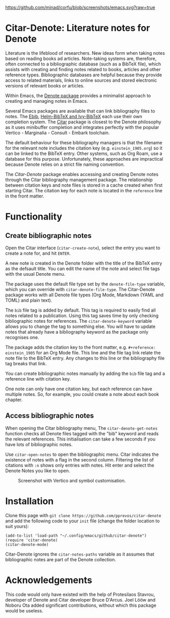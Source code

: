 [[https://github.com/minad/corfu/blob/screenshots/emacs.svg?raw=true]]

* Citar-Denote: Literature notes for Denote
Literature is the lifeblood of researchers. New ideas form when taking notes based on reading books ad articles. Note-taking systems are, therefore, often connected to a bibliographic database (such as a BibTeX file), which assists with creating and finding notes related to books, articles and other reference types. Bibliographic databases are helpful because they provide access to related materials, links to online sources and stored electronic versions of relevant books or articles.

Within Emacs, the [[https://protesilaos.com/emacs/denote][Denote package]] provides a minimalist approach to creating and managing notes in Emacs.

Several Emacs packages are available that can link bibliography files to notes. The [[https://joostkremers.github.io/ebib/][Ebib]], [[https://github.com/tmalsburg/helm-bibtex][Helm-BibTeX and Ivy-BibTeX]] each use their own completion system. The [[https://github.com/emacs-citar/citar][Citar]] package is closest to the Denote philosophy as it uses minibuffer completion and integrates perfectly with the popular Vertico - Marginalia - Consult - Embark toolchain.

The default behaviour for these bibliography managers is that the filename for the relevant note includes the citation key (e.g. =einstein_1905.org=) so it can be linked to the BibTeX entry. Other systems, such as Org Roam, use a database for this purpose. Unfortunately, these approaches are impractical because Denote relies on a strict file naming convention.

The /Citar-Denote/ package enables accessing and creating Denote notes through the Citar bibliography management package. The relationship between citation keys and note files is stored in a cache created when first starting Citar. The citation key for each note is located in the =reference= line in the front matter.

* Functionality
** Create bibliographic notes
Open the Citar interface (=citar-create-note=), select the entry you want to create a note for, and hit =ENTER=.

A new note is created in the Denote folder with the title of the BibTeX entry as the defsault title. You can edit the name of the note and select file tags with the usual Denote menu.

The package uses the default file type set by the =denote-file-type= variable, which you can override with =citar-denote-file-type=. The Citar-Denote package works with all Denote file types (Org Mode, Markdown (YAML and TOML) and plain text).

The =bib= file tag is added by default. This tag is required to easily find all notes related to a publication. Using this tag saves time by only checking bibliographic notes for references. The =citar-denote-keyword= variable allows you to change the tag to something else. You will have to update notes that already have a bibliography keyword as the package only recognises one.

The package adds the citation key to the front matter, e.g. =#+reference: einstein_1905= for an Org Mode file. This line and the file tag link relate the note file to the BibTeX entry. Any changes to this line or the bibliography file tag breaks that link.

You can create bibliographic notes manually by adding the =bib= file tag and a reference line with citation key.

One note can only have one citation key, but each reference can have multiple notes. So, for example, you could create a note about each book chapter.

** Access bibliographic notes
When opening the Citar bibliography menu, The =citar-denote-get-notes= function checks all Denote files tagged with the "bib" keyword and reads the relevant references. This initialisation can take a few seconds if you have lots of bibliographic notes.

Use =citar-open-notes= to open the bibliographic menu. Citar indicates the existence of notes with a flag in the second column. Filtering the list of citations with =:n= shows only entries with notes. Hit enter and select the Denote Notes you like to open.

#+caption: Screenshot with Vertico and symbol customisation.
[[file:citar-menu.png]]

* Installation
Clone this page with =git clone https://github.com/pprevos/citar-denote= and add the following code to your =init= file (change the folder location to suit yours):

#+begin_src elisp
  (add-to-list 'load-path "~/.config/emacs/github/citar-denote")
  (require 'citar-denote)
  (citar-denote-mode)
#+end_src

Citar-Denote ignores the =citar-notes-paths= variable as it assumes that bibliographic notes are part of the Denote collection.

* Acknowledgements
This code would only have existed with the help of Protesilaos Stavrou, developer of Denote and Citar developer Bruce D'Arcus. Joel Lööw and Noboru Ota added significant contributions, without which this package would be useless.
